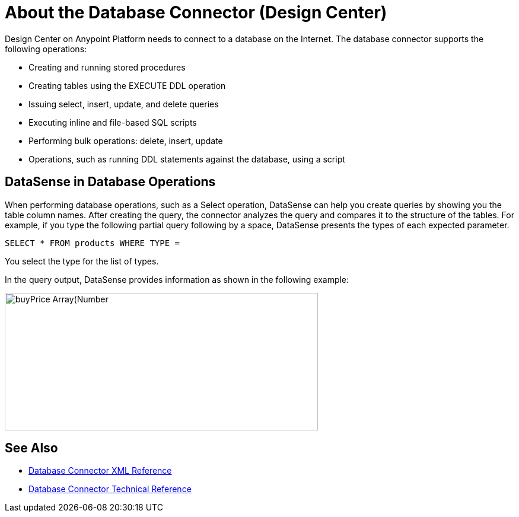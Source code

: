 = About the Database Connector (Design Center)
:keywords: database migration, mysql, oracle, derby, jdbc, postgres, ms sql, relational

Design Center on Anypoint Platform needs to connect to a database on the Internet. The database connector supports the following operations:

* Creating and running stored procedures
* Creating tables using the EXECUTE DDL operation
* Issuing select, insert, update, and delete queries
* Executing inline and file-based SQL scripts
* Performing bulk operations: delete, insert, update
* Operations, such as running DDL statements against the database, using a script

== DataSense in Database Operations

When performing database operations, such as a Select operation, DataSense can help you create queries by showing you the table column names. After creating the query, the connector analyzes the query and compares it to the structure of the tables. For example, if you type the following partial query following by a space, DataSense presents the types of each expected parameter.

`SELECT * FROM products WHERE TYPE =`

You select the type for the list of types.

In the query output, DataSense provides information as shown in the following example:

image:logger-data-sense.png[buyPrice Array(Number,height=232,width=528), MSRP, productCode, productDescription, productLine, productName, productScale]

== See Also

* link:/connectors/db-connector-xml-reference[Database Connector XML Reference]
* link:/connectors/database-documentation[Database Connector Technical Reference]